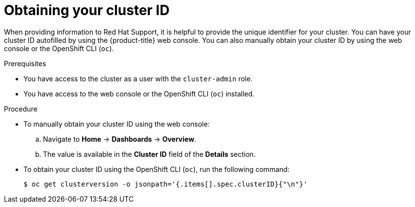 // Module included in the following assemblies:
//
// * support/gathering-cluster-data.adoc

:_content-type: PROCEDURE
[id="support-get-cluster-id_{context}"]
= Obtaining your cluster ID

When providing information to Red Hat Support, it is helpful to provide the unique identifier for your cluster. You can have your cluster ID autofilled by using the {product-title} web console. You can also manually obtain your cluster ID by using the web console or the OpenShift CLI (`oc`).

.Prerequisites

ifndef::openshift-rosa,openshift-dedicated[]
* You have access to the cluster as a user with the `cluster-admin` role.
endif::openshift-rosa,openshift-dedicated[]
ifdef::openshift-rosa,openshift-dedicated[]
* You have access to the cluster as a user with the `dedicated-admin` role.
endif::openshift-rosa,openshift-dedicated[]
* You have access to the web console or the OpenShift CLI (`oc`) installed.

.Procedure
ifdef::openshift-enterprise,openshift-webscale,openshift-dedicated[]
* To open a support case and have your cluster ID autofilled using the web console:
.. From the toolbar, navigate to *(?) Help* -> *Open Support Case*.
.. The *Cluster ID* value is autofilled.
endif::[]
ifdef::openshift-origin[]
* To open a bug and have your cluster ID autofilled using the web console:
.. From the toolbar, navigate to *(?) Help* -> *Report Bug*.
.. The *Cluster ID* value is autofilled after you click `Submit Bug`.
endif::[]

* To manually obtain your cluster ID using the web console:
.. Navigate to *Home* -> *Dashboards* -> *Overview*.
.. The value is available in the *Cluster ID* field of the *Details* section.

* To obtain your cluster ID using the OpenShift CLI (`oc`), run the following command:
+
[source,terminal]
----
$ oc get clusterversion -o jsonpath='{.items[].spec.clusterID}{"\n"}'
----

